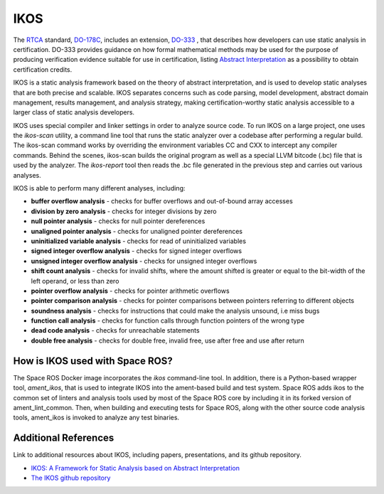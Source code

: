 IKOS
====

The `RTCA <https://www.rtca.org/>`_ standard, `DO-178C <https://en.wikipedia.org/wiki/DO-178C>`_, includes an extension, `DO-333 <https://my.rtca.org/productdetails?id=a1B36000001IcfeEAC>`_ , that describes how developers can use static analysis in certification.
DO-333 provides guidance on how formal mathematical methods may be used for the purpose of producing verification evidence suitable for use in certification, listing `Abstract Interpretation <https://en.wikipedia.org/wiki/Abstract_interpretation#:~:text=In%20computer%20science%2C%20abstract%20interpretation,over%20ordered%20sets%2C%20especially%20lattices.>`_ as a possibility to obtain certification credits.

IKOS is a static analysis framework based on the theory of abstract interpretation, and is used to develop static analyses that are both precise and scalable.
IKOS separates concerns such as code parsing, model development, abstract domain management, results management, and analysis strategy, making certification-worthy static analysis accessible to a larger class of static analysis developers.

IKOS uses special compiler and linker settings in order to analyze source code.
To run IKOS on a large project, one uses the *ikos-scan* utility, a command line tool that runs the static analyzer over a codebase after performing a regular build.
The ikos-scan command works by overriding the environment variables CC and CXX to intercept any compiler commands.
Behind the scenes, ikos-scan builds the original program as well as a special LLVM bitcode (.bc) file that is used by the analyzer.
The *ikos-report* tool then reads the .bc file generated in the previous step and carries out various analyses.

IKOS is able to perform many different analyses, including:

* **buffer overflow analysis** - checks for buffer overflows and out-of-bound array accesses
* **division by zero analysis** - checks for integer divisions by zero
* **null pointer analysis** - checks for null pointer dereferences
* **unaligned pointer analysis** - checks for unaligned pointer dereferences
* **uninitialized variable analysis** - checks for read of uninitialized variables
* **signed integer overflow analysis** - checks for signed integer overflows
* **unsigned integer overflow analysis** - checks for unsigned integer overflows
* **shift count analysis** - checks for invalid shifts, where the amount shifted is greater or equal to the bit-width of the left operand, or less than zero
* **pointer overflow analysis** - checks for pointer arithmetic overflows
* **pointer comparison analysis** - checks for pointer comparisons between pointers referring to different objects
* **soundness analysis** - checks for instructions that could make the analysis unsound, i.e miss bugs
* **function call analysis** - checks for function calls through function pointers of the wrong type
* **dead code analysis** - checks for unreachable statements
* **double free analysis** - checks for double free, invalid free, use after free and use after return

How is IKOS used with Space ROS?
--------------------------------

The Space ROS Docker image incorporates the *ikos* command-line tool.
In addition, there is a Python-based wrapper tool, *ament_ikos*, that is used to integrate IKOS into the ament-based build and test system.
Space ROS adds ikos to the common set of linters and analysis tools used by most of the Space ROS core by including it in its forked version of ament_lint_common.
Then, when building and executing tests for Space ROS, along with the other source code analysis tools, ament_ikos is invoked to analyze any test binaries.

Additional References
---------------------

Link to additional resources about IKOS, including papers, presentations, and its github repository.

* `IKOS: A Framework for Static Analysis based on Abstract Interpretation <https://jorgenavas.github.io/papers/ikos-sefm14.pdf>`_
* `The IKOS github repository <https://github.com/NASA-SW-VnV/ikos>`_

